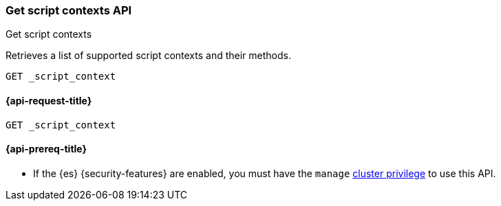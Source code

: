 [[get-script-contexts-api]]
=== Get script contexts API
++++
<titleabbrev>Get script contexts</titleabbrev>
++++

Retrieves a list of supported script contexts and their methods.

[source,console]
----
GET _script_context
----

[[get-script-contexts-api-request]]
==== {api-request-title}

`GET _script_context`

[[get-script-contexts-api-prereqs]]
==== {api-prereq-title}

* If the {es} {security-features} are enabled, you must have the `manage`
<<privileges-list-cluster,cluster privilege>> to use this API.
